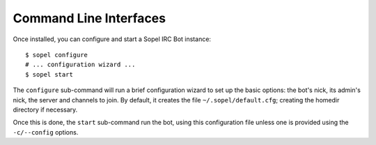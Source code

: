 Command Line Interfaces
=======================

Once installed, you can configure and start a Sopel IRC Bot instance::

   $ sopel configure
   # ... configuration wizard ...
   $ sopel start

The ``configure`` sub-command will run a brief configuration wizard to set up
the basic options: the bot's nick, its admin's nick, the server and channels
to join. By default, it creates the file ``~/.sopel/default.cfg``; creating
the homedir directory if necessary.

Once this is done, the ``start`` sub-command run the bot, using this
configuration file unless one is provided using the ``-c/--config`` options.


.. autoprogram:: sopel.cli.run:build_parser()
    :prog: sopel
    :maxdepth: 1

.. autoprogram:: sopel.cli.run:build_parser()
    :prog: sopel
    :start_command: start

.. autoprogram:: sopel.cli.run:build_parser()
    :prog: sopel
    :start_command: stop

.. autoprogram:: sopel.cli.run:build_parser()
    :prog: sopel
    :start_command: restart

.. autoprogram:: sopel.cli.run:build_parser()
    :prog: sopel
    :start_command: configure
